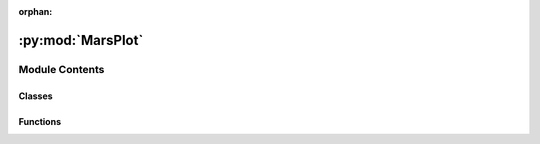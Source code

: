 :orphan:

:py:mod:`MarsPlot`
==================

.. py:module:: MarsPlot


Module Contents
---------------

Classes
~~~~~~~

.. autoapisummary::

   MarsPlot.CustomTicker



Functions
~~~~~~~~~

.. autoapisummary::

   MarsPlot.mean_func
   MarsPlot.shift_data
   MarsPlot.MY_func
   MarsPlot.get_lon_index
   MarsPlot.get_lat_index
   MarsPlot.get_tod_index
   MarsPlot.get_level_index
   MarsPlot.get_time_index
   MarsPlot.filter_input
   MarsPlot.rT
   MarsPlot.read_axis_options
   MarsPlot.split_varfull
   MarsPlot.remove_whitespace
   MarsPlot.clean_comma_whitespace
   MarsPlot.get_list_varfull
   MarsPlot.get_overwrite_dim_2D
   MarsPlot.get_overwrite_dim_1D
   MarsPlot.fig_layout
   MarsPlot.namelist_parser
   MarsPlot.get_figure_header
   MarsPlot.format_lon_lat
   MarsPlot.get_Ncdf_num
   MarsPlot.select_range
   MarsPlot.create_name
   MarsPlot.path_to_template
   MarsPlot.progress
   MarsPlot.prep_file



.. py:function:: mean_func(arr, axis)

   This function performs a mean over the selected axis, ignoring or including NaN values as specified by show_NaN_in_slice in amescap_profile


.. py:function:: shift_data(lon, data)

   This function shifts the longitude and data from 0/360 to -180/+180.
   Args:
       lon:  1D array of longitude (0/360)
       data: 2D array with last dimension = longitude
   Returns:
       lon:  1D array of longitude (-180/+180)
       data: shifted data
   Note: Use np.ma.hstack instead of np.hstack to keep the masked array properties.


.. py:function:: MY_func(Ls_cont)

   This function returns the Mars Year.
   Args:
       Ls_cont: solar longitude ('areo'), continuous
   Returns:
       MY: the Mars Year (integer)


.. py:function:: get_lon_index(lon_query_180, lons)

   This function returns the indices that will extract data from the netcdf file from a range of *longitudes*.
   Args:
       lon_query_180: longitudes in -180/+180: value, [min, max], or None
       lons:          1D array of longitude in 0/360
   Returns:
       loni:          1D array of file indices
       txt_lon:       text descriptor for the extracted longitudes
   *** Note that the keyword 'all' is passed as -99999 by the rT() functions


.. py:function:: get_lat_index(lat_query, lats)

   This function returns the indices that will extract data from the netcdf file from a range of *latitudes*.
   Args:
       lat_query: requested latitudes (-90/+90)
       lats:      1D array of latitudes
   Returns:
       lati:      1D array of file indices
       txt_lat:   text descriptor for the extracted latitudes
   *** Note that the keyword 'all' is passed as -99999 by the rT() functions


.. py:function:: get_tod_index(tod_query, tods)

   This function returns the indices that will extract data from the netcdf file from a range of *times of day*.
   Args:
       tod_query: requested time of day (0-24)
       tods:      1D array of times of day
   Returns:
       todi:      1D array of file indices
       txt_tod:   text descriptor for the extracted time of day
   *** Note that the keyword 'all' is passed as -99999 by the rT() functions


.. py:function:: get_level_index(level_query, levs)

   This function returns the indices that will extract data from the netcdf file from a range of *pressures* (resp. depth for 'zgrid').
   Args:
       level_query: requested  pressure [Pa] (depth [m])
       levs:        1D array of levels in the native coordinates [Pa] ([m])
   Returns:
       levi:        1D array of file indices
       txt_lev:     text descriptor for the extracted pressure (depth)
   *** Note that the keyword 'all' is passed as -99999 by the rT() functions


.. py:function:: get_time_index(Ls_query_360, LsDay)

   This function returns the indices that will extract data from the netcdf file from a range of solar longitudes [0-360].
   First try the Mars Year of the last timestep, then try the year before that. Use whichever Ls period is closest to the requested date.

   Args:
       Ls_query_360: requested solar longitudes
       Ls_c:         1D array of continuous solar longitudes
   Returns:
       ti:           1D array of file indices
       txt_time:     text descriptor for the extracted solar longitudes
   *** Note that the keyword 'all' is passed as -99999 by the rT() functions


.. py:function:: filter_input(txt, typeIn='char')

   Read template for the type of data expected.
   Args:
       txt:    string, typically from the right side of an equal sign in template '3', '3,4', or 'all'
       typeIn: type of data expected: 'char', 'float', 'int', 'bool'
   Returns:
       out:    float or 1D array [val1, val2] in the expected format



.. py:function:: rT(typeIn='char')

   Read template for the type of data expected.
   Args:
       typeIn: type of data expected: 'char', 'float', 'int', 'bool'
   Returns:
       out:    float or 1D array [val1, val2] in the expected format



.. py:function:: read_axis_options(axis_options_txt)

   Return axis customization options.
   Args:
       axis_options_txt: One line string = 'Axis Options  : lon = [5,8] | lat = [None,None] | cmap = jet | scale= lin | proj = cart'
   Returns:
       Xaxis:          X-axis bounds as a numpy array or None if undedefined
       Yaxis:          Y-axis bounds as a numpy array or None if undedefined
       custom_line1:   string, colormap (e.g. 'jet', 'nipy_spectral') or line options (e.g. '--r' for dashed red)
       custom_line2:   linear (lin) or logarithmic (log) color scale
       custom_line3:   string, projection (e.g. 'ortho -125,45')


.. py:function:: split_varfull(varfull)

   Split the 'varfull' object into its component parts.
   Args:
       varfull:    a 'varfull' object (e.g. 'atmos_average@2.zsurf', '02400.atmos_average@2.zsurf')
   Returns:
       sol_array: a sol number (e.g. 2400) or None (if none is provided)
       filetype:  file type (i.e. 'atmos_average')
       var:       variable of interest (i.e. 'zsurf')
       simuID:    integer, simulation ID (Python indices start at zero so ID = 2 -> 1)


.. py:function:: remove_whitespace(raw_input)

   Remove whitespace inside an expression. This is different from the '.strip()' method,
   which only removes whitespaces at the edges of a string.
   Args:
       raw_input:          a string, e.g. '[atmos_average.temp] +  2'
   Returns:
       processed_input:    the string without whitespaces, e.g. [atmos_average.temp] + 2'


.. py:function:: clean_comma_whitespace(raw_input)

   Remove the commas and whitespaces inside an expression.
   Args:
       raw_input:          a string (e.g. 'lat=3. , lon=2,lev=10.')
   Returns:
       processed_input:    the string without whitespaces or commas (e.g. 'lat=3.lon=2lev=10.')


.. py:function:: get_list_varfull(raw_input)

   Given an expression object with '[]' return the variable needed.
   Args:
       raw_input:  a complex 'varfull' object (e.g. '2*[atmos_average.temp]+[atmos_average2.ucomp]*1000')
   Returns:
       var_list:   a list of variables to load (e.g. ['atmos_average.temp', 'atmos_average2.ucomp'])


.. py:function:: get_overwrite_dim_2D(varfull_bracket, plot_type, fdim1, fdim2, ftod)

   Given a single 'varfull' object with '{}', return the new dimensions that will overwrite the default dimensions.
   Args:
       varfull_bracket:    a 'varfull' object with any of the following:
                           atmos_average.temp{lev=10;ls=350;lon=155;lat=25}
                           (brackets and semi-colons separated)
       plot_type:          the type of plot

   Returns:
       varfull:            the 'varfull' without brackets (e.g. 'atmos_average.temp')
       fdim_out1,
       fdim_out1,
       ftod_out:           the dimensions to update

   2D_lon_lat:  fdim1 = ls
                fdim2 = lev

   2D_lat_lev:  fdim1 = ls
                fdim2 = lon

   2D_time_lat: fdim1 = lon
                fdim2 = lev

   2D_lon_lev:  fdim1 = ls
                fdim2 = lat

   2D_time_lev: fdim1 = lat
                fdim2 = lon

   2D_lon_time: fdim1 = lat
                fdim2 = lev


.. py:function:: get_overwrite_dim_1D(varfull_bracket, t_in, lat_in, lon_in, lev_in, ftod_in)

   Given a single 'varfull' object with '{}', return the new dimensions that will overwrite the default dimensions
   Args:
       varfull_bracket:    a 'varfull' object with any of the following:
                           atmos_average.temp{lev=10;ls=350;lon=155;lat=25;tod=15}
       t_in, lat_in,
       lon_in, lev_in,
       ftod_in:            the variables as defined by self.t, self.lat, self.lon, self.lev, self.ftod

   Returns:
       'varfull' the 'varfull' without brackets: e.g. 'atmos_average.temp'
       t_out,lat_out,lon_out,lev_out,ftod_out: the dimensions to update


.. py:function:: fig_layout(subID, nPan, vertical_page=False)

   Returns figure layout.
   Args:
       subID:          integer, current subplot number
       nPan:           integer, number of panels desired on page (max = 64, 8x8)
       vertical_page:  if True, reverse the tuple for portrait format
   Returns:
       out:            tuple, layout: plt.subplot(nrows = out[0], ncols = out[1], plot_number = out[2])


.. py:function:: namelist_parser(Custom_file)

   Parse a template.
   Args:
       Custom_file: full path to Custom.in file
   Actions:
       Update global variable, FigLayout, objectList


.. py:function:: get_figure_header(line_txt)

   This function returns the type of figure, indicates that plotting is set to True.
   Args:
       line_txt: string, figure header from Custom.in (i.e.'<<<<<<<<<| Plot 2D lon X lat = True |>>>>>>>>')
   Returns:
       figtype:  string, figure type (i.e  Plot 2D lon X lat)
       boolPlot: bool, False if plot skipped


.. py:function:: format_lon_lat(lon_lat, type)

   Format latitude and longitude as labels (e.g. 30S, 30N, 45W, 45E)
   Args:
       lon_lat (float): latitude or longitude (+180/-180)
       type (string):   'lat' or 'lon'
   Returns:
       lon_lat_label:   string, formatted label


.. py:function:: get_Ncdf_num()

   Get the sol numbers of all the netcdf files in the directory.
   This test is based on the presence of a least one 'fixed' file in the current directory.
   Args:
       None
   Returns:
       Ncdf_num: a sorted array of sols


.. py:function:: select_range(Ncdf_num, bound)

   Args:
       Ncdf_num:   a sorted array of sols
       bound:      integer, represents a date (e.g. 0350) or an array containing the sol bounds (e.g. [min max])
   Returns:
       Ncdf_num:   a sorted array of sols within the bounds


.. py:function:: create_name(root_name)

   Modify desired file name if a file with that name already exists.
   Args:
       root_name:  desired name for the file (e.g."/path/custom.in" or "/path/figure.png")
   Returns:
       new_name:   new name if the file already exists (e.g. "/path/custom_01.in" or "/path/figure_01.png")


.. py:function:: path_to_template(custom_name)

   Modify desired file name if a file with that name already exists.
   Args:
       custom_name:    Custom.in file name. Accepted formats are my_custom or my_custom.in
   Returns:
       full_path:      Full path to the template (e.g. /u/$USER/FV3/templates/my_custom.in)
                       If the file is not found, try the shared directory (/u/mkahre/MCMC...)


.. py:function:: progress(k, Nmax, txt='', success=True)

   Display a progress bar to monitor heavy calculations.
   Args:
       k:      current iteration of the outer loop
       Nmax:   max iteration of the outer loop
   Returns:
       Running... [#---------] 10.64 %


.. py:function:: prep_file(var_name, file_type, simuID, sol_array)

   Open the file as a Dataset or MFDataset object depending on its status on tape (Lou)
   Note that the input arguments are typically extracted from a 'varfull' object (e.g. '03340.atmos_average.ucomp')
   and not from a file whose existence on the disk is known beforehand.
   Args:
       var_name:   variable to extract (e.g. 'ucomp')
       file_type:  MGCM output file type (e.g. 'average' for atmos_average_pstd)
       simuID:     Simulation ID number (e.g. 2 for 2nd simulation)
       sol_array:  Date in file name (e.g. [3340,4008])

   Returns:
       f: Dataset or MFDataset object
       var_info: longname and units
       dim_info: dimensions e.g. ('time', 'lat','lon')
       dims:    shape of the array e.g. [133,48,96]


.. py:class:: CustomTicker(base=10.0, labelOnlyBase=False, minor_thresholds=None, linthresh=None)


   Bases: :py:obj:`matplotlib.ticker.LogFormatterSciNotation`

   Format values following scientific notation in a logarithmic axis.

   .. py:method:: base(base)

      Change the *base* for labeling.

      .. warning::
         Should always match the base used for :class:`LogLocator`


   .. py:method:: label_minor(labelOnlyBase)

      Switch minor tick labeling on or off.

      Parameters
      ----------
      labelOnlyBase : bool
          If True, label ticks only at integer powers of base.


   .. py:method:: set_locs(locs=None)

      Use axis view limits to control which ticks are labeled.

      The *locs* parameter is ignored in the present algorithm.


   .. py:method:: format_data(value)

      Return the full string representation of the value with the
      position unspecified.


   .. py:method:: format_data_short(value)

      Return a short string version of the tick value.

      Defaults to the position-independent long value.


   .. py:method:: format_ticks(values)

      Return the tick labels for all the ticks at once.


   .. py:method:: fix_minus(s)
      :staticmethod:

      Some classes may want to replace a hyphen for minus with the proper
      unicode symbol (U+2212) for typographical correctness.  This is a
      helper method to perform such a replacement when it is enabled via
      :rc:`axes.unicode_minus`.




